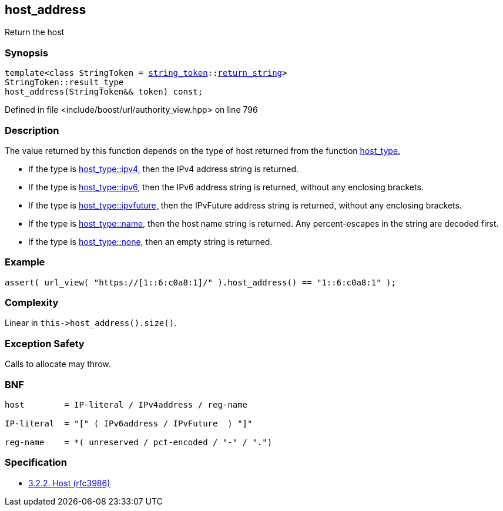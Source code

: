 :relfileprefix: ../../../
[#39339CD4280AFC6B9AC2514F5E38DC2BAA1D60E1]
== host_address

pass:v,q[Return the host]


=== Synopsis

[source,cpp,subs="verbatim,macros,-callouts"]
----
template<class StringToken = xref:reference/boost/urls/string_token.adoc[string_token]::xref:reference/boost/urls/string_token/return_string.adoc[return_string]>
StringToken::result_type
host_address(StringToken&& token) const;
----

Defined in file <include/boost/url/authority_view.hpp> on line 796

=== Description

pass:v,q[The value returned by this function] pass:v,q[depends on the type of host returned]
pass:v,q[from the function]
xref:reference/boost/urls/authority_view/host_type.adoc[host_type.]

* pass:v,q[If the type is]
xref:reference/boost/urls/host_type/ipv4.adoc[host_type::ipv4,]
pass:v,q[then the IPv4 address string is returned.]

* pass:v,q[If the type is]
xref:reference/boost/urls/host_type/ipv6.adoc[host_type::ipv6,]
pass:v,q[then the IPv6 address string is returned,]
pass:v,q[without any enclosing brackets.]

* pass:v,q[If the type is]
xref:reference/boost/urls/host_type/ipvfuture.adoc[host_type::ipvfuture,]
pass:v,q[then the IPvFuture address string is returned,]
pass:v,q[without any enclosing brackets.]

* pass:v,q[If the type is]
xref:reference/boost/urls/host_type/name.adoc[host_type::name,]
pass:v,q[then the host name string is returned.]
pass:v,q[Any percent-escapes in the string are]
pass:v,q[decoded first.]

* pass:v,q[If the type is]
xref:reference/boost/urls/host_type/none.adoc[host_type::none,]
pass:v,q[then an empty string is returned.]

=== Example
[,cpp]
----
assert( url_view( "https://[1::6:c0a8:1]/" ).host_address() == "1::6:c0a8:1" );
----

=== Complexity
pass:v,q[Linear in `this->host_address().size()`.]

=== Exception Safety
pass:v,q[Calls to allocate may throw.]

=== BNF
[,cpp]
----
host        = IP-literal / IPv4address / reg-name

IP-literal  = "[" ( IPv6address / IPvFuture  ) "]"

reg-name    = *( unreserved / pct-encoded / "-" / ".")
----

=== Specification

* link:https://datatracker.ietf.org/doc/html/rfc3986#section-3.2.2[3.2.2. Host (rfc3986)]



